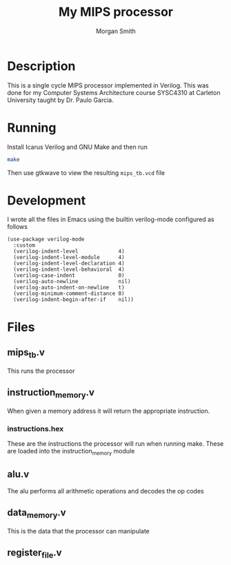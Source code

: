 #+title: My MIPS processor
#+author: Morgan Smith
* Description
This is a single cycle MIPS processor implemented in Verilog. This was done for
my Computer Systems Architecture course SYSC4310 at Carleton University taught
by Dr. Paulo Garcia.
* Running
Install Icarus Verilog and GNU Make and then run
#+begin_src sh
make
#+end_src

Then use gtkwave to view the resulting =mips_tb.vcd= file

* Development
I wrote all the files in Emacs using the builtin verilog-mode configured as follows
#+begin_src elisp
(use-package verilog-mode
  :custom
  (verilog-indent-level             4)
  (verilog-indent-level-module      4)
  (verilog-indent-level-declaration 4)
  (verilog-indent-level-behavioral  4)
  (verilog-case-indent              0)
  (verilog-auto-newline             nil)
  (verilog-auto-indent-on-newline   t)
  (verilog-minimum-comment-distance 0)
  (verilog-indent-begin-after-if    nil))
#+end_src

* Files
** mips_tb.v
This runs the processor
** instruction_memory.v
When given a memory address it will return the appropriate instruction.
*** instructions.hex
These are the instructions the processor will run when running make. These are
loaded into the instruction_memory module
** alu.v
The alu performs all arithmetic operations and decodes the op codes
** data_memory.v
This is the data that the processor can manipulate
** register_file.v
